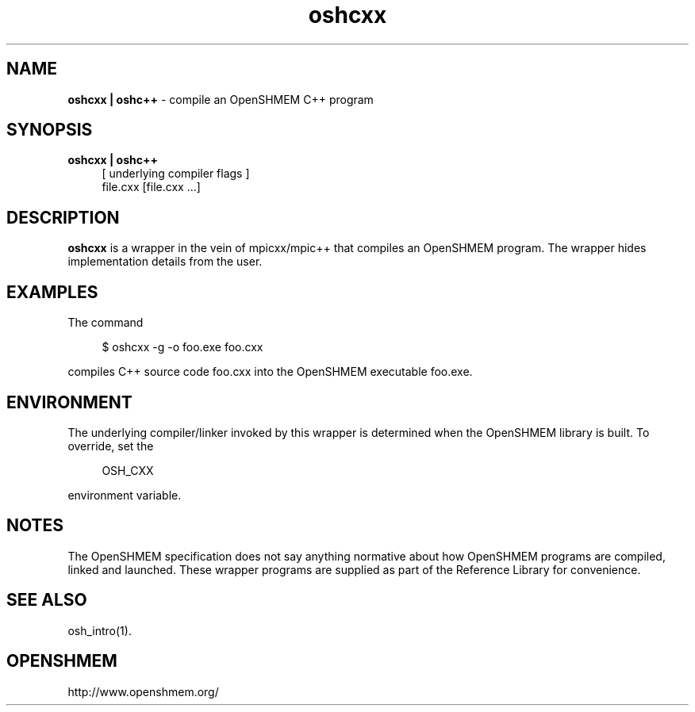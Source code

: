 .\" For license: see LICENSE file at top-level
.TH oshcxx 1 "" "OSSS"
.SH NAME
\fBoshcxx | oshc++\fP \- compile an OpenSHMEM C++ program
.SH SYNOPSIS
\fBoshcxx | oshc++\fP
.RS 4
.br
[ underlying compiler flags ]
.br
file.cxx [file.cxx ...]
.RE
.SH DESCRIPTION
\fBoshcxx\fP is a wrapper in the vein of mpicxx/mpic++ that compiles
an OpenSHMEM program.  The wrapper hides implementation details from
the user.
.SH EXAMPLES
The command
.LP
.RS 4
$ oshcxx -g -o foo.exe foo.cxx
.RE
.LP
compiles C++ source code foo.cxx into the OpenSHMEM executable foo.exe.
.SH ENVIRONMENT
The underlying compiler/linker invoked by this wrapper is determined
when the OpenSHMEM library is built.  To override, set the
.LP
.RS 4
\f(CROSH_CXX\fP
.RE
.LP
environment variable.
.SH NOTES
The OpenSHMEM specification does not say anything normative about how
OpenSHMEM programs are compiled, linked and launched.  These wrapper
programs are supplied as part of the Reference Library for
convenience.
.SH SEE ALSO
osh_intro(1).
.SH OPENSHMEM
http://www.openshmem.org/
